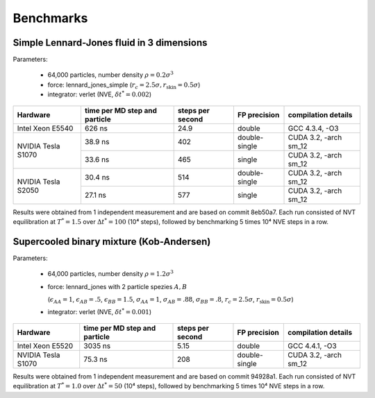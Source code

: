 Benchmarks
**********

Simple Lennard-Jones fluid in 3 dimensions
==========================================

Parameters:

    * 64,000 particles, number density :math:`\rho = 0.2\sigma^3`
    * force: lennard_jones_simple (:math:`r_c = 2.5\sigma, r_\text{skin} = 0.5\sigma`)
    * integrator: verlet (NVE, :math:`\delta t^* = 0.002`)

+--------------------+-------------------------------+------------------+---------------+-----------------------+
| Hardware           | time per MD step and particle | steps per second | FP precision  | compilation details   |
+====================+===============================+==================+===============+=======================+
| Intel Xeon E5540   | 626 ns                        | 24.9             | double        | GCC 4.3.4, -O3        |
+--------------------+-------------------------------+------------------+---------------+-----------------------+
| NVIDIA Tesla S1070 | 38.9 ns                       | 402              | double-single | CUDA 3.2, -arch sm_12 |
|                    +-------------------------------+------------------+---------------+-----------------------+
|                    | 33.6 ns                       | 465              | single        | CUDA 3.2, -arch sm_12 |
+--------------------+-------------------------------+------------------+---------------+-----------------------+
| NVIDIA Tesla S2050 | 30.4 ns                       | 514              | double-single | CUDA 3.2, -arch sm_12 |
|                    +-------------------------------+------------------+---------------+-----------------------+
|                    | 27.1 ns                       | 577              | single        | CUDA 3.2, -arch sm_12 |
+--------------------+-------------------------------+------------------+---------------+-----------------------+

Results were obtained from 1 independent measurement and are based on commit
8eb50a7. Each run consisted of NVT equilibration at :math:`T^*=1.5` over
:math:`\Delta t^*=100` (10⁴ steps), followed by benchmarking 5 times 10⁴ NVE
steps in a row.

Supercooled binary mixture (Kob-Andersen)
=========================================

Parameters:

    * 64,000 particles, number density :math:`\rho = 1.2\sigma^3`
    * force: lennard_jones with 2 particle spezies :math:`A, B`

      (:math:`\epsilon_{AA}=1`, :math:`\epsilon_{AB}=.5`, :math:`\epsilon_{BB}=1.5`,
      :math:`\sigma_{AA}=1`, :math:`\sigma_{AB}=.88`, :math:`\sigma_{BB}=.8`,
      :math:`r_c = 2.5\sigma`, :math:`r_\text{skin} = 0.5\sigma`)

    * integrator: verlet (NVE, :math:`\delta t^* = 0.001`)

+--------------------+-------------------------------+------------------+---------------+-----------------------+
| Hardware           | time per MD step and particle | steps per second | FP precision  | compilation details   |
+====================+===============================+==================+===============+=======================+
| Intel Xeon E5520   | 3035 ns                       | 5.15             | double        | GCC 4.4.1, -O3        |
+--------------------+-------------------------------+------------------+---------------+-----------------------+
| NVIDIA Tesla S1070 | 75.3 ns                       | 208              | double-single | CUDA 3.2, -arch sm_12 |
+--------------------+-------------------------------+------------------+---------------+-----------------------+

Results were obtained from 1 independent measurement and are based on commit
94928a1. Each run consisted of NVT equilibration at :math:`T^*=1.0` over
:math:`\Delta t^*=50` (10⁴ steps), followed by benchmarking 5 times 10⁴ NVE
steps in a row.
